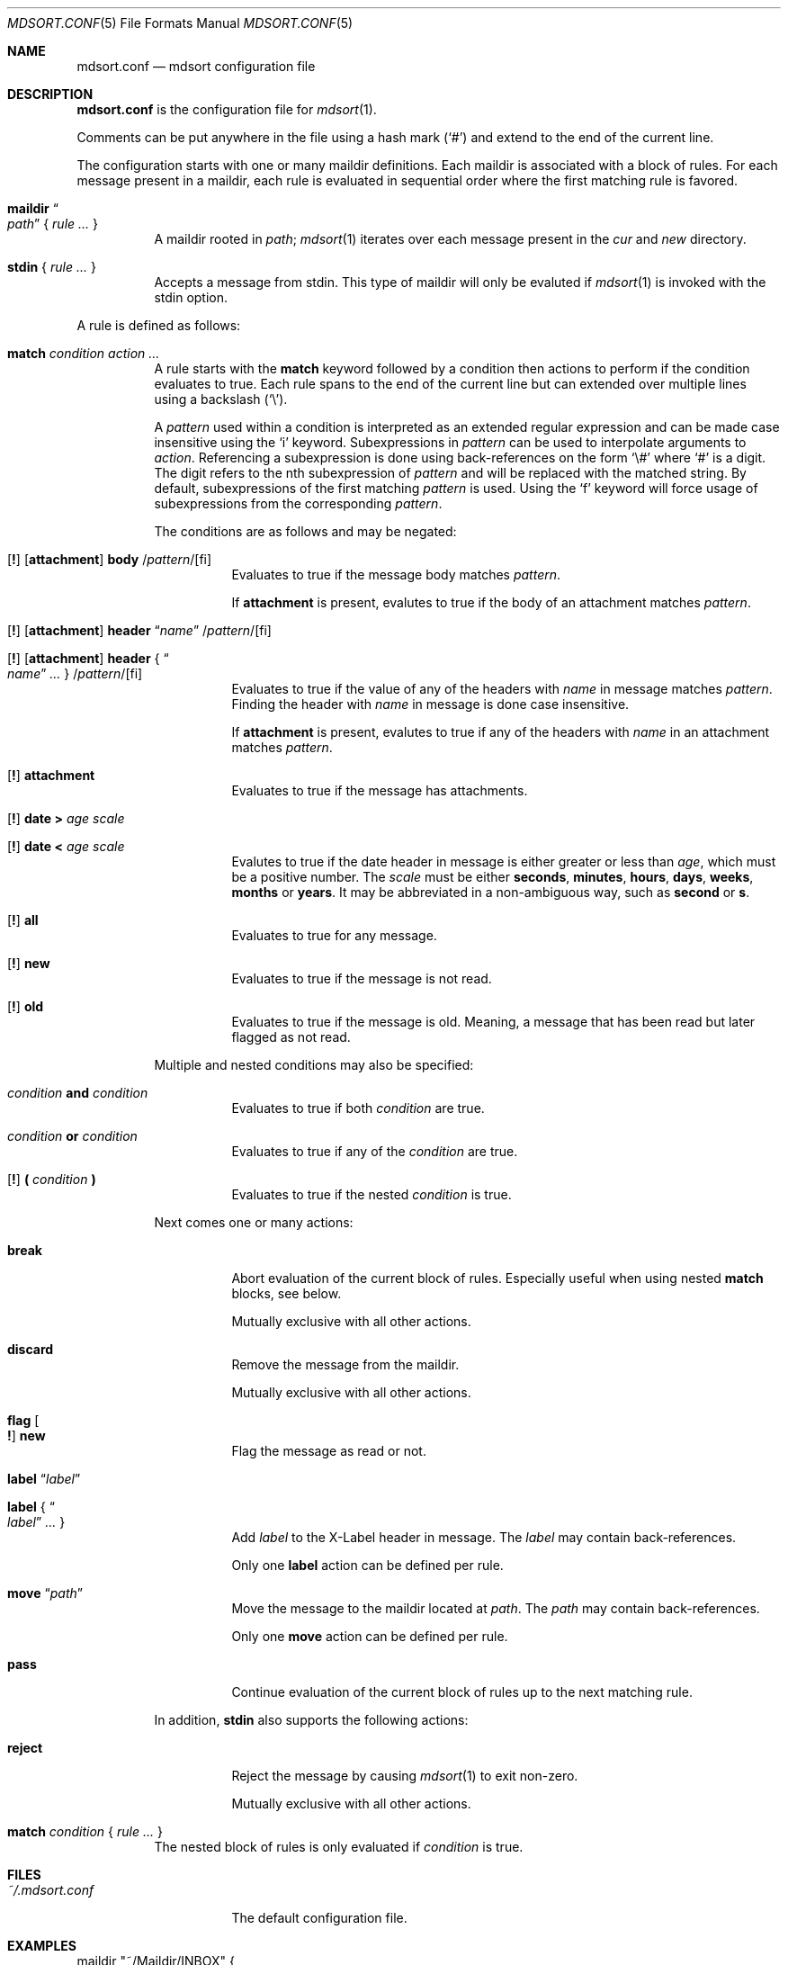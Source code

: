 .Dd $Mdocdate: March 17 2018 $
.Dt MDSORT.CONF 5
.Os
.Sh NAME
.Nm mdsort.conf
.Nd mdsort configuration file
.Sh DESCRIPTION
.Nm
is the configuration file for
.Xr mdsort 1 .
.Pp
Comments can be put anywhere in the file using a hash mark
.Pq Sq #
and extend to the end of the current line.
.Pp
The configuration starts with one or many maildir definitions.
Each maildir is associated with a block of rules.
For each message present in a maildir, each rule is evaluated in sequential
order where the first matching rule is favored.
.Bl -tag -width Ds
.It Ic maildir Do Ar path Dc No { Ar rule ... No }
A maildir rooted in
.Ar path ;
.Xr mdsort 1
iterates over each message present in the
.Pa cur
and
.Pa new
directory.
.It Ic stdin No { Ar rule ... No }
Accepts a message from stdin.
This type of maildir will only be evaluted if
.Xr mdsort 1
is invoked with the stdin option.
.El
.Pp
A rule is defined as follows:
.Bl -tag -width Ds
.It Ic match Ar condition action ...
A rule starts with the
.Ic match
keyword followed by a condition then actions to perform if the condition
evaluates to true.
Each rule spans to the end of the current line but can extended over multiple
lines using a backslash
.Pq Sq \e .
.Pp
A
.Ar pattern
used within a condition is interpreted as an extended regular expression and can
be made case insensitive using the
.Sq i
keyword.
Subexpressions in
.Ar pattern
can be used to interpolate arguments to
.Ar action .
Referencing a subexpression is done using back-references on the form
.Sq \e#
where
.Sq #
is a digit.
The digit refers to the nth subexpression of
.Ar pattern
and will be replaced with the matched string.
By default, subexpressions of the first matching
.Ar pattern
is used.
Using the
.Sq f
keyword will force usage of subexpressions from the corresponding
.Ar pattern .
.Pp
The conditions are as follows and may be negated:
.Bl -tag -width Ds
.It Xo Op Ic \&!
.Op Ic attachment
.Ic body
.Pf / Ar pattern Ns Pf / Op fi
.Xc
Evaluates to true if the message body matches
.Ar pattern .
.Pp
If
.Ic attachment
is present, evalutes to true if the body of an attachment matches
.Ar pattern .
.It Xo Op Ic \&!
.Op Ic attachment
.Ic header Dq Ar name
.Pf / Ar pattern Ns Pf / Op fi
.Xc
.It Xo Op Ic \&!
.Op Ic attachment
.Ic header No { Do Ar name Dc Ar ... No }
.Pf / Ar pattern Ns Pf / Op fi
.Xc
Evaluates to true if the value of any of the headers with
.Ar name
in message matches
.Ar pattern .
Finding the header with
.Ar name
in message is done case insensitive.
.Pp
If
.Ic attachment
is present, evalutes to true if any of the headers with
.Ar name
in an attachment matches
.Ar pattern .
.It Xo Op Ic \&!
.Ic attachment
.Xc
Evaluates to true if the message has attachments.
.It Xo Op Ic \&!
.Ic date \&> Ar age scale
.Xc
.It Xo Op Ic \&!
.Ic date \&< Ar age scale
.Xc
Evalutes to true if the date header in message is either greater or less than
.Ar age ,
which must be a positive number.
The
.Ar scale
must be either
.Ic seconds , minutes , hours , days , weeks , months
or
.Ic years .
It may be abbreviated in a non-ambiguous way, such as
.Ic second
or
.Ic s .
.It Xo Op Ic \&!
.Ic all
.Xc
Evaluates to true for any message.
.It Xo Op Ic \&!
.Ic new
.Xc
Evaluates to true if the message is not read.
.It Xo Op Ic \&!
.Ic old
.Xc
Evaluates to true if the message is old.
Meaning, a message that has been read but later flagged as not read.
.El
.Pp
Multiple and nested conditions may also be specified:
.Bl -tag -width Ds
.It Ar condition Ic and Ar condition
Evaluates to true if both
.Ar condition
are true.
.It Ar condition Ic or Ar condition
Evaluates to true if any of the
.Ar condition
are true.
.It Xo Op Ic \&!
.Ic \&( Ar condition Ic \&)
.Xc
Evaluates to true if the nested
.Ar condition
is true.
.El
.Pp
Next comes one or many actions:
.Bl -tag -width Ds
.It Ic break
Abort evaluation of the current block of rules.
Especially useful when using nested
.Ic match
blocks, see below.
.Pp
Mutually exclusive with all other actions.
.It Ic discard
Remove the message from the maildir.
.Pp
Mutually exclusive with all other actions.
.It Ic flag Oo Ic \&! Oc Ic new
Flag the message as read or not.
.It Ic label Dq Ar label
.It Ic label No { Do Ar label Dc Ar ... No }
Add
.Ar label
to the X-Label header in message.
The
.Ar label
may contain back-references.
.Pp
Only one
.Ic label
action can be defined per rule.
.It Ic move Dq Ar path
Move the message to the maildir located at
.Ar path .
The
.Ar path
may contain back-references.
.Pp
Only one
.Ic move
action can be defined per rule.
.It Ic pass
Continue evaluation of the current block of rules up to the next matching
rule.
.El
.Pp
In addition,
.Ic stdin
also supports the following actions:
.Bl -tag -width Ds
.It Ic reject
Reject the message by causing
.Xr mdsort 1
to exit non-zero.
.Pp
Mutually exclusive with all other actions.
.El
.It Ic match Ar condition No { Ar rule ... No }
The nested block of rules
is only evaluated if
.Ar condition
is true.
.El
.Sh FILES
.Bl -tag -width "~/.mdsort.conf"
.It Pa ~/.mdsort.conf
The default configuration file.
.El
.Sh EXAMPLES
.Bd -literal
maildir "~/Maildir/INBOX" {
	# Move messages from OpenBSD mailing lists into dedicated directories.
	match header { "Cc" "To" } /(bugs|misc|ports|tech)@openbsd.org/i \e
		move "~/Maildir/openbsd-\e1"

	# Get rid of potential spam.
	match header "Received-SPF" /fail/ or header "X-Spam-Score" /[1-9]/ \e
		move "~/Maildir/Spam"

	# Label messages with the plus portion of the address.
	match header "To" /user\e+(.+)@example.com/ label "\e1"

	# Archive read messages.
	match ! new move "~/Maildir/Archive"
}

maildir "~/Maildir/Trash" {
	# Delete messages older than 2 weeks.
	match date > 2 weeks discard
}

# Accept messages from stdin and move to the invoking user's inbox.
stdin {
	match all move "~/Maildir/INBOX"
}
.Ed
.Sh SEE ALSO
.Xr mdsort 1 ,
.Xr re_format 7
.Sh AUTHORS
.An Anton Lindqvist Aq Mt anton@basename.se
